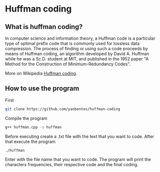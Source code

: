 * Huffman coding

** What is huffman coding?
   
In computer science and information theory, a Huffman code is a particular type of optimal prefix code that is commonly used for lossless data compression.
The process of finding or using such a code proceeds by means of Huffman coding, an algorithm developed by David A. Huffman while he was a Sc.D. student at MIT, 
and published in the 1952 paper "A Method for the Construction of Minimum-Redundancy Codes".

More on Wikipedia [[https://en.wikipedia.org/wiki/Huffman_coding][Huffman coding]].

** How to use the program

First
 #+begin_src bash
git clone https://github.com/yanbentes/huffman-coding
#+end_src

Compile the program 

#+begin_src bash
g++ huffman.cpp -o huffman
#+end_src

Before executing create a .txt file with the text that you want to code. After that execute the program

#+begin_src bash
./huffman
#+end_src

Enter with the file name that you want to code. The program will print the characters frequencies, their respective code and the final coding.  
